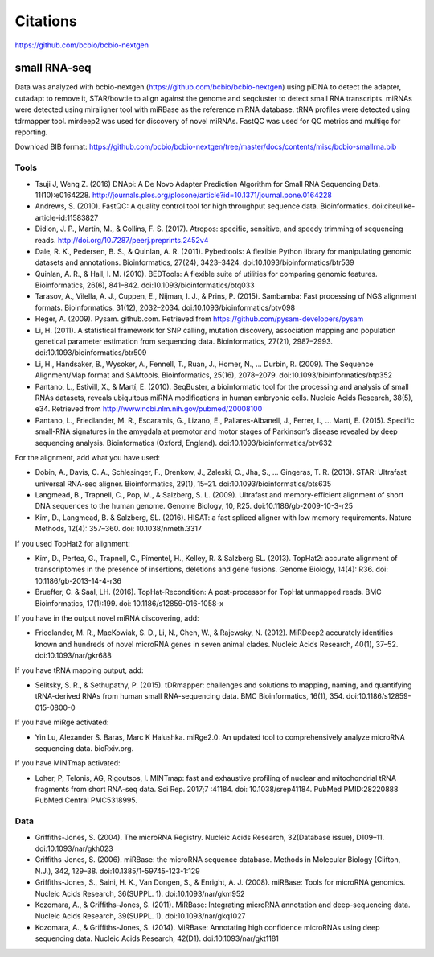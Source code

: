 Citations
---------

https://github.com/bcbio/bcbio-nextgen

small RNA-seq
=============

Data was analyzed with bcbio-nextgen (https://github.com/bcbio/bcbio-nextgen)
using piDNA to detect the adapter, cutadapt to remove it, STAR/bowtie to align against
the genome and seqcluster to detect small RNA transcripts. miRNAs were detected using
miraligner tool with miRBase as the reference miRNA database. tRNA profiles were
detected using tdrmapper tool. mirdeep2 was used for discovery of novel miRNAs. FastQC
was used for QC metrics and multiqc for reporting.

Download BIB format: https://github.com/bcbio/bcbio-nextgen/tree/master/docs/contents/misc/bcbio-smallrna.bib

Tools
~~~~~

* Tsuji J, Weng Z. (2016) DNApi: A De Novo Adapter Prediction Algorithm for Small
  RNA Sequencing Data. 11(10):e0164228. http://journals.plos.org/plosone/article?id=10.1371/journal.pone.0164228

* Andrews, S. (2010). FastQC: A quality control tool for high throughput sequence data. Bioinformatics. doi:citeulike-article-id:11583827

* Didion, J. P., Martin, M., & Collins, F. S. (2017). Atropos: specific, sensitive, and speedy trimming of sequencing reads. http://doi.org/10.7287/peerj.preprints.2452v4

* Dale, R. K., Pedersen, B. S., & Quinlan, A. R. (2011). Pybedtools: A flexible Python library for manipulating genomic datasets and annotations. Bioinformatics, 27(24), 3423–3424. doi:10.1093/bioinformatics/btr539

* Quinlan, A. R., & Hall, I. M. (2010). BEDTools: A flexible suite of utilities for comparing genomic features. Bioinformatics, 26(6), 841–842. doi:10.1093/bioinformatics/btq033

* Tarasov, A., Vilella, A. J., Cuppen, E., Nijman, I. J., & Prins, P. (2015). Sambamba: Fast processing of NGS alignment formats. Bioinformatics, 31(12), 2032–2034. doi:10.1093/bioinformatics/btv098

* Heger, A. (2009). Pysam. github.com. Retrieved from https://github.com/pysam-developers/pysam

* Li, H. (2011). A statistical framework for SNP calling, mutation discovery, association mapping and population genetical parameter estimation from sequencing data. Bioinformatics, 27(21), 2987–2993. doi:10.1093/bioinformatics/btr509

* Li, H., Handsaker, B., Wysoker, A., Fennell, T., Ruan, J., Homer, N., … Durbin, R. (2009). The Sequence Alignment/Map format and SAMtools. Bioinformatics, 25(16), 2078–2079. doi:10.1093/bioinformatics/btp352

* Pantano, L., Estivill, X., & Martí, E. (2010). SeqBuster, a bioinformatic tool for the processing and analysis of small RNAs datasets, reveals ubiquitous miRNA modifications in human embryonic cells. Nucleic Acids Research, 38(5), e34. Retrieved from http://www.ncbi.nlm.nih.gov/pubmed/20008100

* Pantano, L., Friedlander, M. R., Escaramis, G., Lizano, E., Pallares-Albanell, J., Ferrer, I., … Marti, E. (2015). Specific small-RNA signatures in the amygdala at premotor and motor stages of Parkinson’s disease revealed by deep sequencing analysis. Bioinformatics (Oxford, England). doi:10.1093/bioinformatics/btv632


For the alignment, add what you have used:

* Dobin, A., Davis, C. A., Schlesinger, F., Drenkow, J., Zaleski, C., Jha, S., … Gingeras, T. R. (2013). STAR: Ultrafast universal RNA-seq aligner. Bioinformatics, 29(1), 15–21. doi:10.1093/bioinformatics/bts635

* Langmead, B., Trapnell, C., Pop, M., & Salzberg, S. L. (2009). Ultrafast and memory-efficient alignment of short DNA sequences to the human genome. Genome Biology, 10, R25. doi:10.1186/gb-2009-10-3-r25

* Kim, D., Langmead, B. & Salzberg, SL. (2016). HISAT: a fast spliced aligner with low memory requirements. Nature Methods, 12(4): 357–360. doi: 10.1038/nmeth.3317


If you used TopHat2 for alignment:

* Kim, D., Pertea, G., Trapnell, C., Pimentel, H., Kelley, R. & Salzberg SL. (2013). TopHat2: accurate alignment of transcriptomes in the presence of insertions, deletions and gene fusions. Genome Biology, 14(4): R36. doi: 10.1186/gb-2013-14-4-r36

* Brueffer, C. & Saal, LH. (2016). TopHat-Recondition: A post-processor for TopHat unmapped reads. BMC Bioinformatics, 17(1):199. doi: 10.1186/s12859-016-1058-x


If you have in the output novel miRNA discovering, add: 

* Friedlander, M. R., MacKowiak, S. D., Li, N., Chen, W., & Rajewsky, N. (2012). MiRDeep2 accurately identifies known and hundreds of novel microRNA genes in seven animal clades. Nucleic Acids Research, 40(1), 37–52. doi:10.1093/nar/gkr688

If you have tRNA mapping output, add:

* Selitsky, S. R., & Sethupathy, P. (2015). tDRmapper: challenges and solutions to mapping, naming, and quantifying tRNA-derived RNAs from human small RNA-sequencing data. BMC Bioinformatics, 16(1), 354. doi:10.1186/s12859-015-0800-0

If you have miRge activated:

* Yin Lu, Alexander S. Baras, Marc K Halushka. miRge2.0: An updated tool to comprehensively analyze microRNA sequencing data. bioRxiv.org.

If you have MINTmap activated:

* Loher, P, Telonis, AG, Rigoutsos, I. MINTmap: fast and exhaustive profiling of nuclear and mitochondrial tRNA fragments from short RNA-seq data. Sci Rep. 2017;7 :41184. doi: 10.1038/srep41184. PubMed PMID:28220888 PubMed Central PMC5318995.

Data
~~~~

* Griffiths-Jones, S. (2004). The microRNA Registry. Nucleic Acids Research, 32(Database issue), D109–11. doi:10.1093/nar/gkh023

* Griffiths-Jones, S. (2006). miRBase: the microRNA sequence database. Methods in Molecular Biology (Clifton, N.J.), 342, 129–38. doi:10.1385/1-59745-123-1:129

* Griffiths-Jones, S., Saini, H. K., Van Dongen, S., & Enright, A. J. (2008). miRBase: Tools for microRNA genomics. Nucleic Acids Research, 36(SUPPL. 1). doi:10.1093/nar/gkm952

* Kozomara, A., & Griffiths-Jones, S. (2011). MiRBase: Integrating microRNA annotation and deep-sequencing data. Nucleic Acids Research, 39(SUPPL. 1). doi:10.1093/nar/gkq1027

* Kozomara, A., & Griffiths-Jones, S. (2014). MiRBase: Annotating high confidence microRNAs using deep sequencing data. Nucleic Acids Research, 42(D1). doi:10.1093/nar/gkt1181
